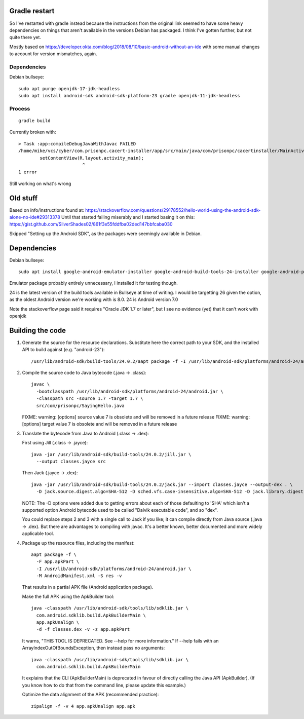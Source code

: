 Gradle restart
==============
So I've restarted with gradle instead because the instructions from the original link seemed to have some heavy dependencies on things that aren't available in the versions Debian has packaged.
I think I've gotten further, but not quite there yet.

Mostly based on https://developer.okta.com/blog/2018/08/10/basic-android-without-an-ide
with some manual changes to account for version mismatches, again.

Dependencies
------------
Debian bullseye::

    sudo apt purge openjdk-17-jdk-headless
    sudo apt install android-sdk android-sdk-platform-23 gradle openjdk-11-jdk-headless

Process
-------

::

    gradle build

Currently broken with::

    > Task :app:compileDebugJavaWithJavac FAILED
    /home/mike/vcs/cyber/com.prisonpc.cacert-installer/app/src/main/java/com/prisonpc/cacertinstaller/MainActivity.java:11: error: package R does not exist
            setContentView(R.layout.activity_main);
                            ^
    1 error

Still working on what's wrong







Old stuff
=========

Based on info/instructions found at: https://stackoverflow.com/questions/29178552/hello-world-using-the-android-sdk-alone-no-ide#29313378
Until that started failing miserably and I started basing it on this: https://gist.github.com/SilverShades02/861f3e55fddfba02ded147bbfcaba030

Skipped "Setting up the Android SDK", as the packages were seemingly available in Debian.

Dependencies
============
Debian bullseye::

    sudo apt install google-android-emulator-installer google-android-build-tools-24-installer google-android-platform-24-installer openjdk-17-jdk

Emulator package probably entirely unnecessary, I installed it for testing though.

24 is the latest version of the build tools available in Bullseye at time of writing.
I would be targetting 26 given the option, as the oldest Android version we're working with is 8.0.
24 is Android version 7.0

Note the stackoverflow page said it requires "Oracle JDK 1.7 or later", but I see no evidence (yet) that it can't work with openjdk

Building the code
=================
1. Generate the source for the resource declarations. Substitute here the correct path to your SDK, and the installed API to build against (e.g. "android-23")::

       /usr/lib/android-sdk/build-tools/24.0.2/aapt package -f -I /usr/lib/android-sdk/platforms/android-24/android.jar -J src -m -M AndroidManifest.xml -S res -v

2. Compile the source code to Java bytecode (.java → .class):

   ::

       javac \
         -bootclasspath /usr/lib/android-sdk/platforms/android-24/android.jar \
         -classpath src -source 1.7 -target 1.7 \
         src/com/prisonpc/SayingHello.java

   FIXME: warning: [options] source value 7 is obsolete and will be removed in a future release
   FIXME: warning: [options] target value 7 is obsolete and will be removed in a future release

3. Translate the bytecode from Java to Android (.class → .dex):

   First using Jill (.class → .jayce)::

       java -jar /usr/lib/android-sdk/build-tools/24.0.2/jill.jar \
         --output classes.jayce src

   Then Jack (.jayce → .dex)::

       java -jar /usr/lib/android-sdk/build-tools/24.0.2/jack.jar --import classes.jayce --output-dex . \
         -D jack.source.digest.algo=SHA-512 -D sched.vfs.case-insensitive.algo=SHA-512 -D jack.library.digest.algo=SHA-512

   NOTE: The -D options were added due to getting errors about each of those defaulting to 'SHA' which isn't a supported option
   Android bytecode used to be called "Dalvik executable code", and so "dex".

   You could replace steps 2 and 3 with a single call to Jack if you like; it can compile directly from Java source (.java → .dex). But there are advantages to compiling with javac. It's a better known, better documented and more widely applicable tool.

4. Package up the resource files, including the manifest:

   ::

       aapt package -f \
         -F app.apkPart \
         -I /usr/lib/android-sdk/platforms/android-24/android.jar \
         -M AndroidManifest.xml -S res -v

   That results in a partial APK file (Android application package).

   Make the full APK using the ApkBuilder tool::

       java -classpath /usr/lib/android-sdk/tools/lib/sdklib.jar \
         com.android.sdklib.build.ApkBuilderMain \
         app.apkUnalign \
         -d -f classes.dex -v -z app.apkPart

   It warns, "THIS TOOL IS DEPRECATED. See --help for more information." If --help fails with an ArrayIndexOutOfBoundsException, then instead pass no arguments::

       java -classpath /usr/lib/android-sdk/tools/lib/sdklib.jar \
         com.android.sdklib.build.ApkBuilderMain

   It explains that the CLI (ApkBuilderMain) is deprecated in favour of directly calling the Java API (ApkBuilder). (If you know how to do that from the command line, please update this example.)

   Optimize the data alignment of the APK (recommended practice)::

       zipalign -f -v 4 app.apkUnalign app.apk

